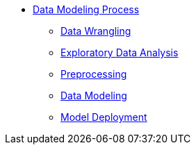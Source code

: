 * xref:introduction-data-modeling-process[Data Modeling Process]
** xref:wrangling.adoc[Data Wrangling]
** xref:eda.adoc[Exploratory Data Analysis]
** xref:preprocessing.adoc[Preprocessing]
** xref:data-modeling.adoc[Data Modeling]
** xref:model-deployment.adoc[Model Deployment]
